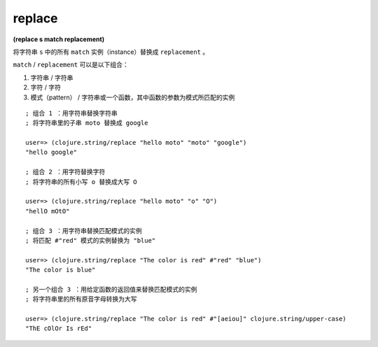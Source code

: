 replace
--------------

**(replace s match replacement)**

将字符串 ``s`` 中的所有 ``match`` 实例（instance）替换成 ``replacement`` 。

``match`` / ``replacement`` 可以是以下组合：

1. 字符串 / 字符串

2. 字符 / 字符

3. 模式（pattern） / 字符串或一个函数，其中函数的参数为模式所匹配的实例

::

    ; 组合 1 ：用字符串替换字符串
    ; 将字符串里的子串 moto 替换成 google

    user=> (clojure.string/replace "hello moto" "moto" "google")
    "hello google"

    ; 组合 2 ：用字符替换字符
    ; 将字符串的所有小写 o 替换成大写 O

    user=> (clojure.string/replace "hello moto" "o" "O")
    "hellO mOtO"

    ; 组合 3 ：用字符串替换匹配模式的实例
    ; 将匹配 #"red" 模式的实例替换为 "blue"

    user=> (clojure.string/replace "The color is red" #"red" "blue")
    "The color is blue"

    ; 另一个组合 3 ：用给定函数的返回值来替换匹配模式的实例
    ; 将字符串里的所有原音字母转换为大写

    user=> (clojure.string/replace "The color is red" #"[aeiou]" clojure.string/upper-case)
    "ThE cOlOr Is rEd"
